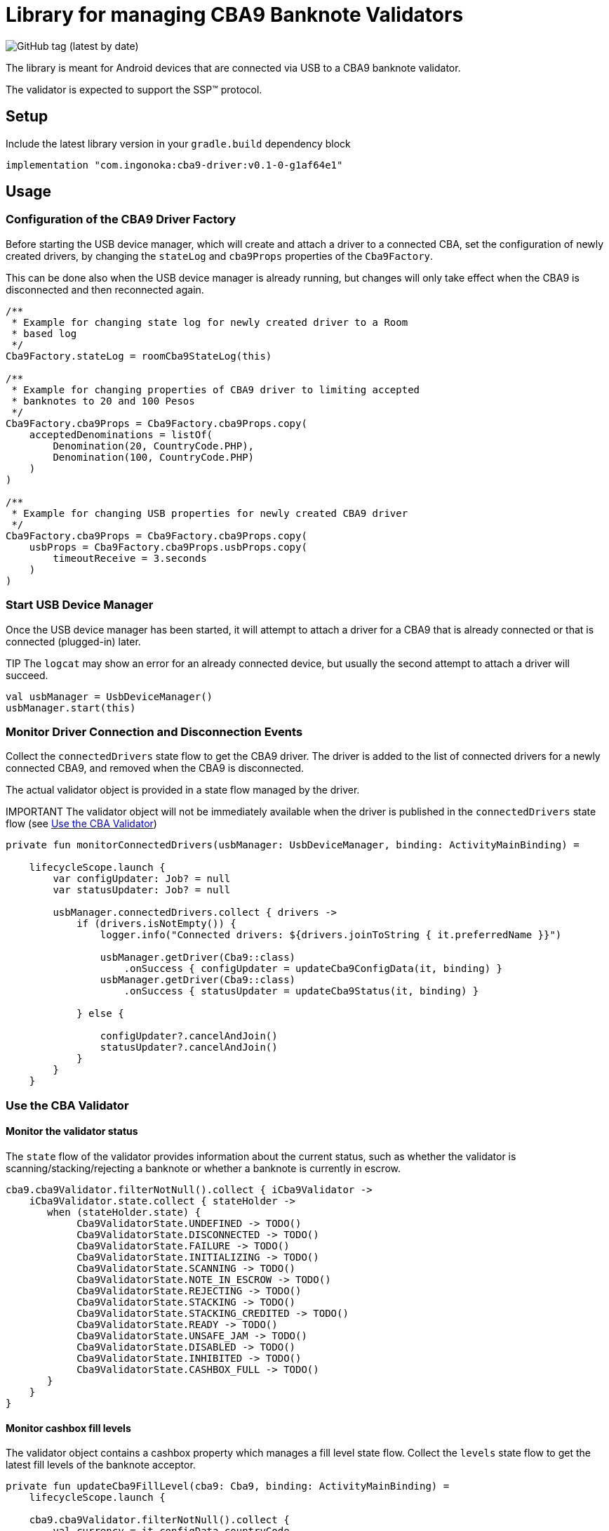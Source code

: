 = Library for managing CBA9 Banknote Validators

image:https://img.shields.io/github/v/tag/ingonoka/cba9-driver?label=Latest[GitHub tag (latest by date)]

The library is meant for Android devices that are connected via USB to a CBA9 banknote validator.

The validator is expected to support the SSP(TM) protocol.

== Setup
Include the latest library version in your `gradle.build` dependency block

[source,Groovy]
----
implementation "com.ingonoka:cba9-driver:v0.1-0-g1af64e1"
----

== Usage

=== Configuration of the CBA9 Driver Factory

Before starting the USB device manager, which will create and attach a driver to a connected CBA, set the configuration of newly created drivers, by changing the `stateLog` and `cba9Props` properties of the `Cba9Factory`.

This can be done also when the USB device manager is already running, but changes will only take effect when the CBA9 is disconnected and then reconnected again.

[source,kotling,indent=0]
----
/**
 * Example for changing state log for newly created driver to a Room
 * based log
 */
Cba9Factory.stateLog = roomCba9StateLog(this)

/**
 * Example for changing properties of CBA9 driver to limiting accepted
 * banknotes to 20 and 100 Pesos
 */
Cba9Factory.cba9Props = Cba9Factory.cba9Props.copy(
    acceptedDenominations = listOf(
        Denomination(20, CountryCode.PHP),
        Denomination(100, CountryCode.PHP)
    )
)

/**
 * Example for changing USB properties for newly created CBA9 driver
 */
Cba9Factory.cba9Props = Cba9Factory.cba9Props.copy(
    usbProps = Cba9Factory.cba9Props.usbProps.copy(
        timeoutReceive = 3.seconds
    )
)
----

=== Start USB Device Manager

Once the USB device manager has been started, it will attempt to attach a driver for a CBA9 that is already connected or that is connected (plugged-in) later.

TIP The `logcat` may show an error for an already connected device,  but usually the second attempt to attach a driver will succeed.

[source,kotlin,indent=0]
----
val usbManager = UsbDeviceManager()
usbManager.start(this)
----

=== Monitor Driver Connection and Disconnection Events

Collect the `connectedDrivers` state flow to get the CBA9 driver. The driver is added to the list of connected drivers for a newly connected CBA9, and removed when the CBA9 is disconnected.

The actual validator object is provided in a state flow managed by the driver.

IMPORTANT
The validator object will not be immediately available when the driver is published in the `connectedDrivers` state flow (see <<Use the CBA Validator>>)

[source,kotlin,indent=0]
----
private fun monitorConnectedDrivers(usbManager: UsbDeviceManager, binding: ActivityMainBinding) =

    lifecycleScope.launch {
        var configUpdater: Job? = null
        var statusUpdater: Job? = null

        usbManager.connectedDrivers.collect { drivers ->
            if (drivers.isNotEmpty()) {
                logger.info("Connected drivers: ${drivers.joinToString { it.preferredName }}")

                usbManager.getDriver(Cba9::class)
                    .onSuccess { configUpdater = updateCba9ConfigData(it, binding) }
                usbManager.getDriver(Cba9::class)
                    .onSuccess { statusUpdater = updateCba9Status(it, binding) }

            } else {

                configUpdater?.cancelAndJoin()
                statusUpdater?.cancelAndJoin()
            }
        }
    }
----

=== Use the CBA Validator

==== Monitor the validator status

The `state` flow of the validator provides information about the current status, such as whether the validator is scanning/stacking/rejecting a banknote or whether a banknote is currently in escrow.

[source,kotlin,indent=0]
----
cba9.cba9Validator.filterNotNull().collect { iCba9Validator ->
    iCba9Validator.state.collect { stateHolder ->
       when (stateHolder.state) {
            Cba9ValidatorState.UNDEFINED -> TODO()
            Cba9ValidatorState.DISCONNECTED -> TODO()
            Cba9ValidatorState.FAILURE -> TODO()
            Cba9ValidatorState.INITIALIZING -> TODO()
            Cba9ValidatorState.SCANNING -> TODO()
            Cba9ValidatorState.NOTE_IN_ESCROW -> TODO()
            Cba9ValidatorState.REJECTING -> TODO()
            Cba9ValidatorState.STACKING -> TODO()
            Cba9ValidatorState.STACKING_CREDITED -> TODO()
            Cba9ValidatorState.READY -> TODO()
            Cba9ValidatorState.UNSAFE_JAM -> TODO()
            Cba9ValidatorState.DISABLED -> TODO()
            Cba9ValidatorState.INHIBITED -> TODO()
            Cba9ValidatorState.CASHBOX_FULL -> TODO()
       }
    }
}
----


==== Monitor cashbox fill levels

The validator object contains a cashbox property which manages a fill level state flow.  Collect the `levels` state flow to get the latest fill levels of the banknote acceptor.

[source,kotlin,indent=0]
----
private fun updateCba9FillLevel(cba9: Cba9, binding: ActivityMainBinding) =
    lifecycleScope.launch {

    cba9.cba9Validator.filterNotNull().collect {
        val currency = it.configData.countryCode

        it.cashbox.levels.collect { levelHolder ->

            binding.textViewFillLevelValue.text =
                getString(
                    R.string.fillLevel,
                    currency.countryCode,
                    levelHolder.banknoteValue,
                    levelHolder.banknoteCount
                )
        }
    }
}
----